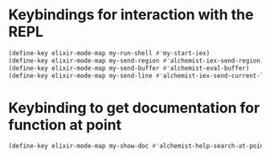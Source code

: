 * Keybindings for interaction with the REPL
  #+begin_src emacs-lisp
    (define-key elixir-mode-map my-run-shell #'my-start-iex)
    (define-key elixir-mode-map my-send-region #'alchemist-iex-send-region)
    (define-key elixir-mode-map my-send-buffer #'alchemist-eval-buffer)
    (define-key elixir-mode-map my-send-line #'alchemist-iex-send-current-line)
  #+end_src


* Keybinding to get documentation for function at point
  #+begin_src emacs-lisp
    (define-key elixir-mode-map my-show-doc #'alchemist-help-search-at-point)
  #+end_src
